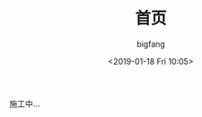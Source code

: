 #+TITLE:       首页
#+AUTHOR:      bigfang
#+EMAIL:       bitair@gmail.com
#+DATE:        <2019-01-18 Fri 10:05>
#+URI:         /
#+KEYWORDS:    Elixir, Emacs, Archlinux, Org-page, Programming, Blog, 博客, 编程,
#+LANGUAGE:    zh
#+OPTIONS:     H:3 num:nil toc:nil \n:nil @:t ::t |:t ^:nil -:t f:t *:t <:t
#+DESCRIPTION: bigfang的个人首页


施工中...
